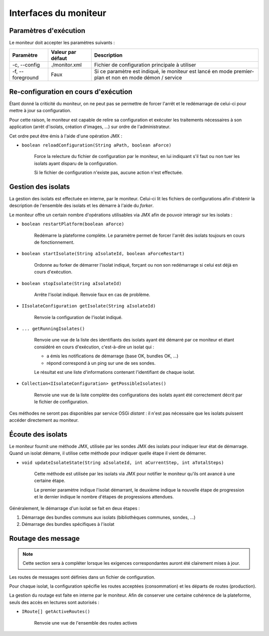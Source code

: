 .. Interfaces du moniteur
.. highlight:: java


Interfaces du moniteur
######################

Paramètres d'exécution
**********************

Le moniteur doit accepter les paramètres suivants :

.. tabularcolumns:: |p{3cm}|p{3cm}|p{9cm}|

+--------------+-------------------+-----------------------------------------+
| Paramètre    | Valeur par défaut | Description                             |
+==============+===================+=========================================+
| -c,          | ./monitor.xml     | Fichier de configuration principale à   |
| --config     |                   | utiliser                                |
+--------------+-------------------+-----------------------------------------+
| -f,          | Faux              | Si ce paramètre est indiqué, le         |
| --foreground |                   | moniteur est lancé en mode premier-plan |
|              |                   | et non en mode démon / service          |
+--------------+-------------------+-----------------------------------------+


Re-configuration en cours d'exécution
*************************************

Étant donné la criticité du moniteur, on ne peut pas se permettre de forcer
l'arrêt et le redémarrage de celui-ci pour mettre à jour sa configuration.

Pour cette raison, le moniteur est capable de relire sa configuration et
exécuter les traitements nécessaires à son application (arrêt d'isolats,
création d'images, ...) sur ordre de l'administrateur.

Cet ordre peut être émis à l'aide d'une opération JMX :

* ``boolean reloadConfiguration(String aPath, boolean aForce)``

   Force la relecture du fichier de configuration par le moniteur, en lui
   indiquant s'il faut ou non tuer les isolats ayant disparu de la
   configuration.

   Si le fichier de configuration n'existe pas, aucune action n'est effectuée.

Gestion des isolats
*******************

La gestion des isolats est effectuée en interne, par le moniteur.
Celui-ci lit les fichiers de configurations afin d'obtenir la description de
l'ensemble des isolats et les démarre à l'aide du *forker*.

Le moniteur offre un certain nombre d'opérations utilisables via JMX afin de
pouvoir interagir sur les isolats :

* ``boolean restartPlatform(boolean aForce)``

     Redémarre la plateforme complète. Le paramètre permet de forcer l'arrêt des
     isolats toujours en cours de fonctionnement.

* ``boolean startIsolate(String aIsolateId, boolean aForceRestart)``

     Ordonne au forker de démarrer l'isolat indiqué, forçant ou non son
     redémarrage si celui est déjà en cours d'exécution.

* ``boolean stopIsolate(String aIsolateId)``

     Arrête l'isolat indiqué. Renvoie faux en cas de problème.

* ``IIsolateConfiguration getIsolate(String aIsolateId)``

     Renvoie la configuration de l'isolat indiqué.

* ``... getRunningIsolates()``

     Renvoie une vue de la liste des identifiants des isolats ayant été démarré
     par ce moniteur et étant considéré en cours d'exécution, c'est-à-dire un
     isolat qui :

     * a émis les notifications de démarrage (base OK, bundles OK, ...)
     * répond correspond à un ping sur une de ses sondes.

     Le résultat est une liste d'informations contenant l'identifiant de chaque
     isolat.

* ``Collection<IIsolateConfiguration> getPossibleIsolates()``

     Renvoie une vue de la liste complète des configurations des isolats ayant
     été correctement décrit par le fichier de configuration.


Ces méthodes ne seront pas disponibles par service OSGi *distant* : il n'est pas
nécessaire que les isolats puissent accéder directement au moniteur.


Écoute des isolats
******************

Le moniteur fournit une méthode JMX, utilisée par les sondes JMX des isolats
pour indiquer leur état de démarrage.
Quand un isolat démarre, il utilise cette méthode pour indiquer quelle étape il
vient de démarrer.

* ``void updateIsolateState(String aIsolateId, int aCurrentStep, int aTotalSteps)``

   Cette méthode est utilisée par les isolats via JMX pour notifier le moniteur
   qu'ils ont avancé à une certaine étape.

   Le premier paramètre indique l'isolat démarrant, le deuxième indique la
   nouvelle étape de progression et le dernier indique le nombre d'étapes de
   progressions attendues.

Généralement, le démarrage d'un isolat se fait en deux étapes :

#. Démarrage des bundles communs aux isolats (bibliothèques communes, sondes, ...)
#. Démarrage des bundles spécifiques à l'isolat


Routage des message
*******************

.. note:: Cette section sera à compléter lorsque les exigences correspondantes
   auront été clairement mises à jour.

Les routes de messages sont définies dans un fichier de configuration.

Pour chaque isolat, la configuration spécifie les routes acceptées
(consommation) et les départs de routes (production).

La gestion du routage est faite en interne par le moniteur.
Afin de conserver une certaine cohérence de la plateforme, seuls des accès en
lectures sont autorisés :

* ``IRoute[] getActiveRoutes()``

     Renvoie une vue de l'ensemble des routes actives
